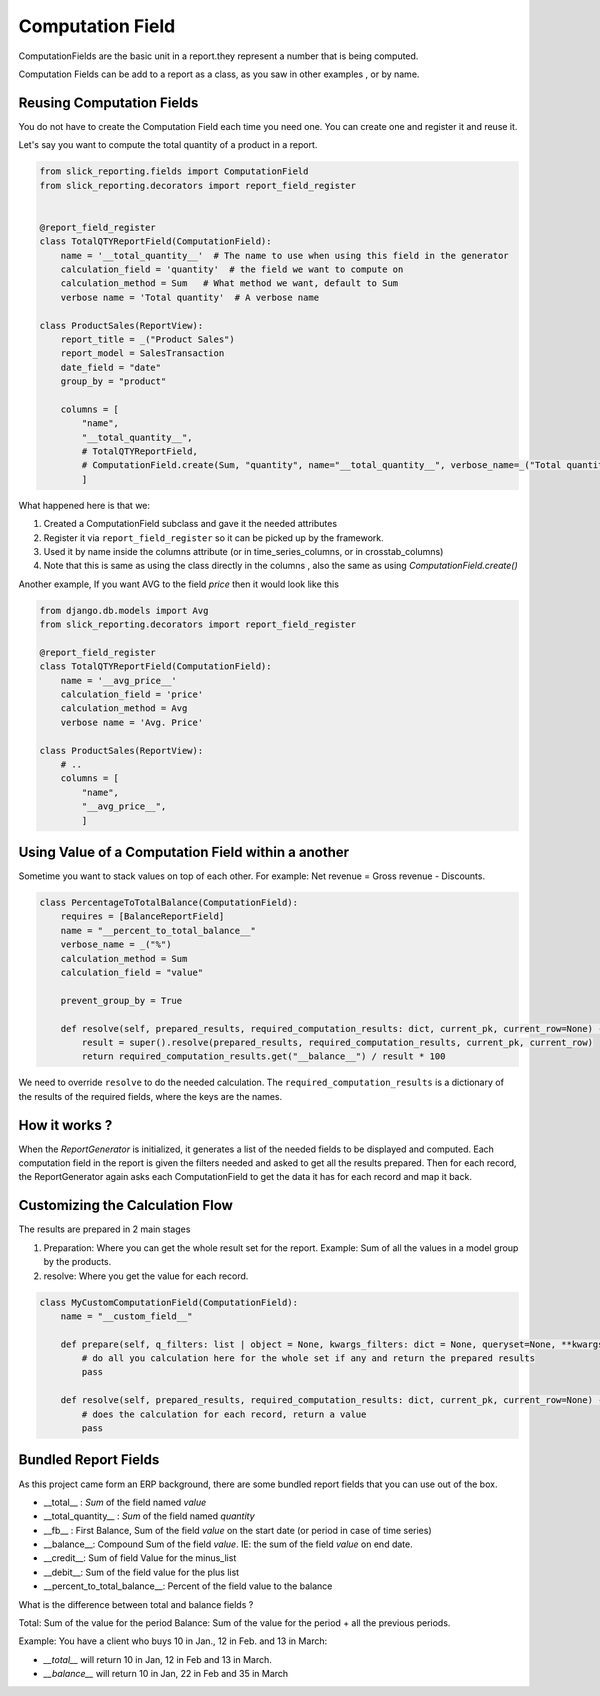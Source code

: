 .. _computation_field:


Computation Field
=================

ComputationFields are the basic unit in a report.they represent a number that is being computed.

Computation Fields can be add to a report as a class, as you saw in other examples , or by name.


Reusing Computation Fields
---------------------------

You do not have to create the Computation Field each time you need one. You can create one and register it and reuse it.

Let's say you want to compute the total quantity of a product in a report.

.. code-block:: python

    from slick_reporting.fields import ComputationField
    from slick_reporting.decorators import report_field_register


    @report_field_register
    class TotalQTYReportField(ComputationField):
        name = '__total_quantity__'  # The name to use when using this field in the generator
        calculation_field = 'quantity'  # the field we want to compute on
        calculation_method = Sum   # What method we want, default to Sum
        verbose name = 'Total quantity'  # A verbose name

    class ProductSales(ReportView):
        report_title = _("Product Sales")
        report_model = SalesTransaction
        date_field = "date"
        group_by = "product"

        columns = [
            "name",
            "__total_quantity__",
            # TotalQTYReportField,
            # ComputationField.create(Sum, "quantity", name="__total_quantity__", verbose_name=_("Total quantity"))
            ]

What happened here is that we:

1. Created a ComputationField subclass and gave it the needed attributes
2. Register it via ``report_field_register`` so it can be picked up by the framework.
3. Used it by name inside the columns attribute (or in time_series_columns, or in crosstab_columns)
4. Note that this is same as using the class directly in the columns , also the same as using `ComputationField.create()`

Another example, If you want AVG to the field `price` then it would look like this

.. code-block:: python

    from django.db.models import Avg
    from slick_reporting.decorators import report_field_register

    @report_field_register
    class TotalQTYReportField(ComputationField):
        name = '__avg_price__'
        calculation_field = 'price'
        calculation_method = Avg
        verbose name = 'Avg. Price'

    class ProductSales(ReportView):
        # ..
        columns = [
            "name",
            "__avg_price__",
            ]

Using Value of a Computation Field within a another
---------------------------------------------------

Sometime you want to stack values on top of each other. For example: Net revenue = Gross revenue - Discounts.

.. code-block:: python

    class PercentageToTotalBalance(ComputationField):
        requires = [BalanceReportField]
        name = "__percent_to_total_balance__"
        verbose_name = _("%")
        calculation_method = Sum
        calculation_field = "value"

        prevent_group_by = True

        def resolve(self, prepared_results, required_computation_results: dict, current_pk, current_row=None) -> float:
            result = super().resolve(prepared_results, required_computation_results, current_pk, current_row)
            return required_computation_results.get("__balance__") / result * 100


We need to override ``resolve`` to do the needed calculation. The ``required_computation_results`` is a dictionary of the results of the required fields, where the keys are the names.

How it works ?
--------------
When the `ReportGenerator` is initialized, it generates a list of the needed fields to be displayed and computed.
Each computation field in the report is given the filters needed and asked to get all the results prepared.
Then for each record, the ReportGenerator again asks each ComputationField to get the data it has for each record and map it back.


Customizing the Calculation Flow
--------------------------------

The results are prepared in 2 main stages

1. Preparation: Where you can get the whole result set for the report. Example: Sum of all the values in a model group by the products.
2. resolve: Where you get the value for each record.




.. code-block:: python

    class MyCustomComputationField(ComputationField):
        name = "__custom_field__"

        def prepare(self, q_filters: list | object = None, kwargs_filters: dict = None, queryset=None, **kwargs):
            # do all you calculation here for the whole set if any and return the prepared results
            pass

        def resolve(self, prepared_results, required_computation_results: dict, current_pk, current_row=None) -> float:
            # does the calculation for each record, return a value
            pass

Bundled Report Fields
---------------------
As this project came form an ERP background, there are some bundled report fields that you can use out of the box.

* __total__ : `Sum` of the field named `value`
* __total_quantity__ : `Sum` of the field named `quantity`
* __fb__ : First Balance, Sum of the field `value` on the start date (or period in case of time series)
* __balance__: Compound Sum of the field `value`. IE: the sum of the field `value` on end date.
* __credit__: Sum of field Value for the minus_list
* __debit__: Sum of the field value for the plus list
* __percent_to_total_balance__: Percent of the field value to the balance

What is the difference between total and balance fields ?

Total: Sum of the value for the period
Balance: Sum of the value for the period + all the previous periods.

Example: You have a client who buys 10 in Jan., 12 in Feb. and 13 in March:

* `__total__` will return 10 in Jan, 12 in Feb and 13 in March.
* `__balance__` will return 10 in Jan, 22 in Feb and 35 in March




